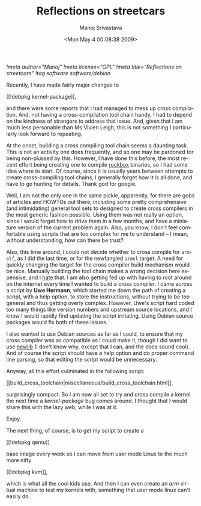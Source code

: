 #+TITLE:     Reflections on streetcars
#+AUTHOR:    Manoj Srivastava
#+EMAIL:     srivasta@debian.org
#+DATE:      <Mon May  4 00:08:38 2009>
#+LANGUAGE:  en
#+OPTIONS:   H:0 num:nil toc:nil \n:nil @:t ::t |:t ^:t -:t f:t *:t TeX:t LaTeX:t skip:nil d:nil tags:not-in-toc
#+INFOJS_OPT: view:showall toc:nil ltoc:nil mouse:underline buttons:nil path:http://orgmode.org/org-info.js
#+LINK_UP:   http://www.golden-gryphon.com/blog/manoj/
#+LINK_HOME: http://www.golden-gryphon.com/
[[!meta author="Manoj"]]
[[!meta license="GPL"]]
[[!meta title="Reflections on streetcars"]]
[[!tag software software/debian]]

Recently, I have made fairly major changes to
#+BEGIN_HTML
[[!debpkg kernel-package]],
#+END_HTML
and there were some reports that I had managed to mess up cross
compilation. And, not having a cross-compilation tool chain handy, I
had to depend on the kindness of strangers to address that issue. And,
given that I am much less personable than Ms Vivien Leigh, this is not
something I particularly look forward to repeating.

At the onset, building a cross compiling tool chain seems a daunting
task.  This is not an activity one does frequently, and so one may be
pardoned for being non-plussed by this. However, I have done this
before, the most recent effort being creating one to compile [[http://www.rockbox.org][rockbox]]
binaries, so I had some idea where to start. Of course, since it is
usually years between attempts to create cross-compiling tool chains,
I generally forget how it is all done, and have to go hunting for
details. Thank god for google.

Well, I am not the only one in the same pickle, apparently, for there
are gobs of articles and HOWTOs out there, including some pretty
comprehensive (and intimidating) general tool sets to designed to
create cross compilers in the most generic fashion possible. Using
them was not really an option, since I would forget how to drive them
in a few months, and have a miniature version of the current problem
again. Also, you know, I don't feel comfortable using scripts that are
too complex for me to understand -- I mean, without understanding, how
can there be trust?

Also, this time around, I could not decide whether to cross compile
for ~arm-elf~, as I did the last time, or for the newfangled ~armel~
target. A need for quickly changing the target for the cross compiler
build mechanism would be nice. Manually building the tool chain makes
a wrong decision here expensive, and I _hate_ that.  I am also
getting fed up with having to root around on the internet every time I
wanted to build a cross compiler. I came across a script by *Uwe
Hermann*, which started me down the path of creating a script, with a
help option, to store the instructions, without trying to be /too/
general and thus getting overly complex. However, Uwe's script hard
coded too many things like version numbers and upstream source
locations, and I know I would rapidly find updating the script
irritating. Using Debian source packages would fix both of these
issues.

I also wanted to use Debian sources as far as I could, to ensure that
my cross compiler was as compatible as I could make it, though I did
want to use [[http://sources.redhat.com/ml/newlib/][newlib]] (I don't know why, except that I can, and the docs
sound cool). And of course the script should have a help option and do
proper command line parsing, so that editing the script would be
unnecessary. 

Anyway, all this effort culminated in the following script:
#+BEGIN_HTML
[[build_cross_toolchain|miscellaneous/build_cross_toolchain.html]],
#+END_HTML
surprisingly compact. So I am now all set to try and cross compile a
kernel the next time a /kernel-package/ bug comes around. I thought
that I would share this with the lazy web, while I was at it.

Enjoy.

The next thing, of course, is to get my script to create a 
#+BEGIN_HTML
[[!debpkg qemu]]
#+END_HTML
base image every week so I can move from user mode Linux to the much
more nifty 
#+BEGIN_HTML
[[!debpkg kvm]],
#+END_HTML
which is what all the cool kids use. And then I can even create an
/arm/ virtual machine to test my kernels with, something that user
mode linux can't easily do.

